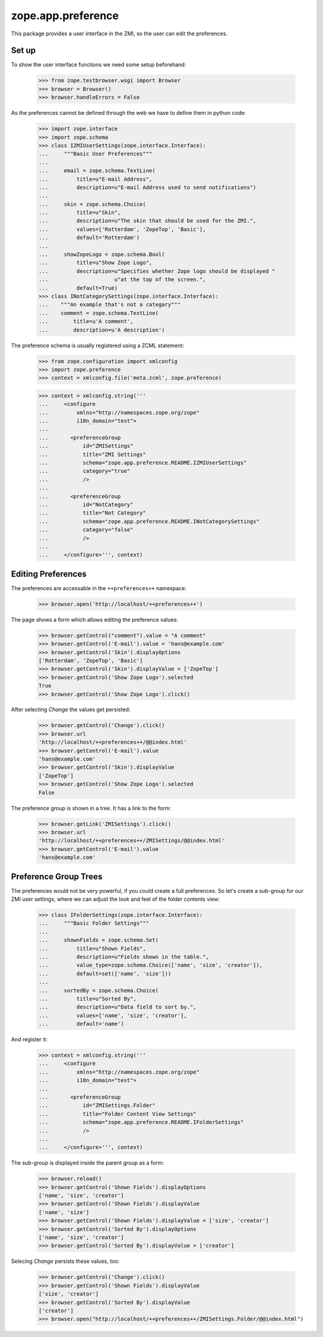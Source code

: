 =====================
 zope.app.preference
=====================

This package provides a user interface in the ZMI, so the user can edit
the preferences.

Set up
======

To show the user interface functions we need some setup beforehand:

  >>> from zope.testbrowser.wsgi import Browser
  >>> browser = Browser()
  >>> browser.handleErrors = False

As the preferences cannot be defined through the web we have to define
them in python code:

  >>> import zope.interface
  >>> import zope.schema
  >>> class IZMIUserSettings(zope.interface.Interface):
  ...     """Basic User Preferences"""
  ...
  ...     email = zope.schema.TextLine(
  ...         title=u"E-mail Address",
  ...         description=u"E-mail Address used to send notifications")
  ...
  ...     skin = zope.schema.Choice(
  ...         title=u"Skin",
  ...         description=u"The skin that should be used for the ZMI.",
  ...         values=['Rotterdam', 'ZopeTop', 'Basic'],
  ...         default='Rotterdam')
  ...
  ...     showZopeLogo = zope.schema.Bool(
  ...         title=u"Show Zope Logo",
  ...         description=u"Specifies whether Zope logo should be displayed "
  ...                     u"at the top of the screen.",
  ...         default=True)
  >>> class INotCategorySettings(zope.interface.Interface):
  ...    """An example that's not a categary"""
  ...    comment = zope.schema.TextLine(
  ...        title=u'A comment',
  ...        description=u'A description')

The preference schema is usually registered using a ZCML statement:

  >>> from zope.configuration import xmlconfig
  >>> import zope.preference
  >>> context = xmlconfig.file('meta.zcml', zope.preference)

  >>> context = xmlconfig.string('''
  ...     <configure
  ...         xmlns="http://namespaces.zope.org/zope"
  ...         i18n_domain="test">
  ...
  ...       <preferenceGroup
  ...           id="ZMISettings"
  ...           title="ZMI Settings"
  ...           schema="zope.app.preference.README.IZMIUserSettings"
  ...           category="true"
  ...           />
  ...
  ...       <preferenceGroup
  ...           id="NotCategory"
  ...           title="Not Category"
  ...           schema="zope.app.preference.README.INotCategorySettings"
  ...           category="false"
  ...           />
  ...
  ...     </configure>''', context)

Editing Preferences
===================

The preferences are accessable in the ``++preferences++`` namespace:

  >>> browser.open('http://localhost/++preferences++')

The page shows a form which allows editing the preference values:

  >>> browser.getControl("comment").value = "A comment"
  >>> browser.getControl('E-mail').value = 'hans@example.com'
  >>> browser.getControl('Skin').displayOptions
  ['Rotterdam', 'ZopeTop', 'Basic']
  >>> browser.getControl('Skin').displayValue = ['ZopeTop']
  >>> browser.getControl('Show Zope Logo').selected
  True
  >>> browser.getControl('Show Zope Logo').click()

After selecting `Change` the values get persisted:

  >>> browser.getControl('Change').click()
  >>> browser.url
  'http://localhost/++preferences++/@@index.html'
  >>> browser.getControl('E-mail').value
  'hans@example.com'
  >>> browser.getControl('Skin').displayValue
  ['ZopeTop']
  >>> browser.getControl('Show Zope Logo').selected
  False

The preference group is shown in a tree. It has a link to the form:

  >>> browser.getLink('ZMISettings').click()
  >>> browser.url
  'http://localhost/++preferences++/ZMISettings/@@index.html'
  >>> browser.getControl('E-mail').value
  'hans@example.com'


Preference Group Trees
======================

The preferences would not be very powerful, if you could create a full
preferences. So let's create a sub-group for our ZMI user settings, where we
can adjust the look and feel of the folder contents view:

  >>> class IFolderSettings(zope.interface.Interface):
  ...     """Basic Folder Settings"""
  ...
  ...     shownFields = zope.schema.Set(
  ...         title=u"Shown Fields",
  ...         description=u"Fields shown in the table.",
  ...         value_type=zope.schema.Choice(['name', 'size', 'creator']),
  ...         default=set(['name', 'size']))
  ...
  ...     sortedBy = zope.schema.Choice(
  ...         title=u"Sorted By",
  ...         description=u"Data field to sort by.",
  ...         values=['name', 'size', 'creator'],
  ...         default='name')

And register it:

  >>> context = xmlconfig.string('''
  ...     <configure
  ...         xmlns="http://namespaces.zope.org/zope"
  ...         i18n_domain="test">
  ...
  ...       <preferenceGroup
  ...           id="ZMISettings.Folder"
  ...           title="Folder Content View Settings"
  ...           schema="zope.app.preference.README.IFolderSettings"
  ...           />
  ...
  ...     </configure>''', context)

The sub-group is displayed inside the parent group as a form:

  >>> browser.reload()
  >>> browser.getControl('Shown Fields').displayOptions
  ['name', 'size', 'creator']
  >>> browser.getControl('Shown Fields').displayValue
  ['name', 'size']
  >>> browser.getControl('Shown Fields').displayValue = ['size', 'creator']
  >>> browser.getControl('Sorted By').displayOptions
  ['name', 'size', 'creator']
  >>> browser.getControl('Sorted By').displayValue = ['creator']

Selecing `Change` persists these values, too:

  >>> browser.getControl('Change').click()
  >>> browser.getControl('Shown Fields').displayValue
  ['size', 'creator']
  >>> browser.getControl('Sorted By').displayValue
  ['creator']
  >>> browser.open("http://localhost/++preferences++/ZMISettings.Folder/@@index.html")
